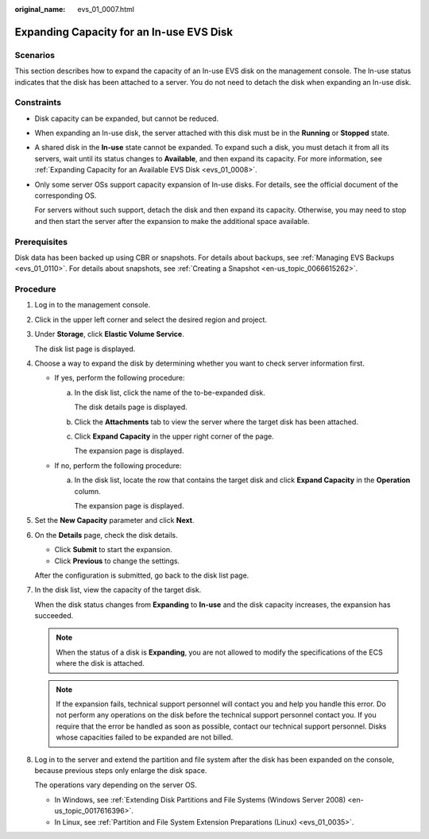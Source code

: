 :original_name: evs_01_0007.html

.. _evs_01_0007:

Expanding Capacity for an In-use EVS Disk
=========================================

Scenarios
---------

This section describes how to expand the capacity of an In-use EVS disk on the management console. The In-use status indicates that the disk has been attached to a server. You do not need to detach the disk when expanding an In-use disk.

.. _evs_01_0007__section158147122515:

Constraints
-----------

-  Disk capacity can be expanded, but cannot be reduced.

-  When expanding an In-use disk, the server attached with this disk must be in the **Running** or **Stopped** state.

-  A shared disk in the **In-use** state cannot be expanded. To expand such a disk, you must detach it from all its servers, wait until its status changes to **Available**, and then expand its capacity. For more information, see :ref:`Expanding Capacity for an Available EVS Disk <evs_01_0008>`.

-  Only some server OSs support capacity expansion of In-use disks. For details, see the official document of the corresponding OS.

   For servers without such support, detach the disk and then expand its capacity. Otherwise, you may need to stop and then start the server after the expansion to make the additional space available.

Prerequisites
-------------

Disk data has been backed up using CBR or snapshots. For details about backups, see :ref:`Managing EVS Backups <evs_01_0110>`. For details about snapshots, see :ref:`Creating a Snapshot <en-us_topic_0066615262>`.

Procedure
---------

#. Log in to the management console.

#. Click |image1| in the upper left corner and select the desired region and project.

#. Under **Storage**, click **Elastic Volume Service**.

   The disk list page is displayed.

#. Choose a way to expand the disk by determining whether you want to check server information first.

   -  If yes, perform the following procedure:

      a. In the disk list, click the name of the to-be-expanded disk.

         The disk details page is displayed.

      b. Click the **Attachments** tab to view the server where the target disk has been attached.

      c. Click **Expand Capacity** in the upper right corner of the page.

         The expansion page is displayed.

   -  If no, perform the following procedure:

      a. In the disk list, locate the row that contains the target disk and click **Expand Capacity** in the **Operation** column.

         The expansion page is displayed.

#. Set the **New Capacity** parameter and click **Next**.

#. On the **Details** page, check the disk details.

   -  Click **Submit** to start the expansion.
   -  Click **Previous** to change the settings.

   After the configuration is submitted, go back to the disk list page.

#. In the disk list, view the capacity of the target disk.

   When the disk status changes from **Expanding** to **In-use** and the disk capacity increases, the expansion has succeeded.

   .. note::

      When the status of a disk is **Expanding**, you are not allowed to modify the specifications of the ECS where the disk is attached.

   .. note::

      If the expansion fails, technical support personnel will contact you and help you handle this error. Do not perform any operations on the disk before the technical support personnel contact you. If you require that the error be handled as soon as possible, contact our technical support personnel. Disks whose capacities failed to be expanded are not billed.

#. Log in to the server and extend the partition and file system after the disk has been expanded on the console, because previous steps only enlarge the disk space.

   The operations vary depending on the server OS.

   -  In Windows, see :ref:`Extending Disk Partitions and File Systems (Windows Server 2008) <en-us_topic_0017616396>`.
   -  In Linux, see :ref:`Partition and File System Extension Preparations (Linux) <evs_01_0035>`.

.. |image1| image:: /_static/images/en-us_image_0237893718.png
